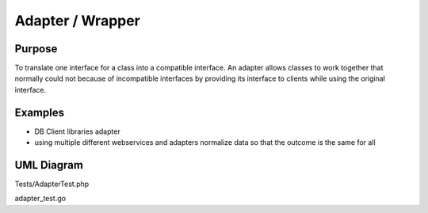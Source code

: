 Adapter / Wrapper
=====================

Purpose
-------

To translate one interface for a class into a compatible interface. An
adapter allows classes to work together that normally could not because
of incompatible interfaces by providing its interface to clients while
using the original interface.

Examples
--------

-  DB Client libraries adapter
-  using multiple different webservices and adapters normalize data so
   that the outcome is the same for all

UML Diagram
-----------

.. image:: uml/adapter.png
   :alt: Alt Adapter UML Diagram
   :align: center

Tests/AdapterTest.php

adapter_test.go

